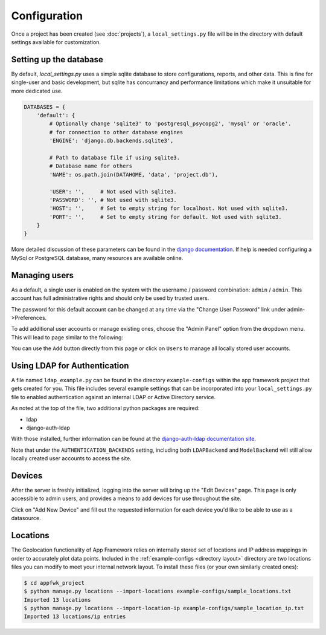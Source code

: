 Configuration
=============

Once a project has been created (see :doc:`projects`), a ``local_settings.py``
file will be in the directory with default settings available for customization.

Setting up the database
-----------------------

By default, *local_settings.py* uses a simple sqlite database to store
configurations, reports, and other data.  This is fine for single-user
and basic development, but sqlite has concurrancy and performance limitations
which make it unsuitable for more dedicated use.

.. code-block:: python

    DATABASES = {
        'default': {
            # Optionally change 'sqlite3' to 'postgresql_psycopg2', 'mysql' or 'oracle'.
            # for connection to other database engines
            'ENGINE': 'django.db.backends.sqlite3',

            # Path to database file if using sqlite3.
            # Database name for others
            'NAME': os.path.join(DATAHOME, 'data', 'project.db'),

            'USER': '',     # Not used with sqlite3.
            'PASSWORD': '', # Not used with sqlite3.
            'HOST': '',     # Set to empty string for localhost. Not used with sqlite3.
            'PORT': '',     # Set to empty string for default. Not used with sqlite3.
        }
    }

More detailed discussion of these parameters can be found in the
`django documentation <https://docs.djangoproject.com/en/1.5/ref/settings/#databases>`_.
If help is needed configuring a MySql or PostgreSQL database, many resources
are available online.

Managing users
--------------

As a default, a single user is enabled on the system with the username /
password combination: ``admin`` / ``admin``.  This account has full administrative
rights and should only be used by trusted users.

The password for this default account can be changed at any time via the
"Change User Password" link under admin->Preferences.

To add additional user accounts or manage existing ones, choose the
"Admin Panel" option from the dropdown menu.  This will lead to page similar to
the following:

.. image:: admin-panel-users.png
   :align: center

You can use the ``Add`` button directly from this page or click on ``Users`` to
manage all locally stored user accounts.

Using LDAP for Authentication
-----------------------------


A file named ``ldap_example.py`` can be found in the directory
``example-configs`` within the app framework project that gets created for you.
This file includes several example settings that can be incorporated into your
``local_settings.py`` file to enabled authentication against an internal LDAP
or Active Directory service.

As noted at the top of the file, two additional python packages are required:

* ldap
* django-auth-ldap

With those installed, further information can be found at the `django-auth-ldap
documentation site <http://pythonhosted.org/django-auth-ldap/authentication.html>`_.

Note that under the ``AUTHENTICATION_BACKENDS`` setting, including both
``LDAPBackend`` and ``ModelBackend`` will still allow locally created user
accounts to access the site.


Devices
-------

After the server is freshly initialized, logging into the server will bring
up the "Edit Devices" page.  This page is only accessible to admin users,
and provides a means to add devices for use throughout the site.

Click on "Add New Device" and fill out the requested information for
each device you'd like to be able to use as a datasource.


.. locations import:

Locations
---------

The Geolocation functionality of App Framework relies on internally
stored set of locations and IP address mappings in order to accurately
plot data points.  Included in the :ref:`example-configs <directory layout>`
directory are two locations files you can modify to meet your internal
network layout.  To install these files (or your own similarly created
ones):

.. code-block:: console

    $ cd appfwk_project
    $ python manage.py locations --import-locations example-configs/sample_locations.txt
    Imported 13 locations
    $ python manage.py locations --import-location-ip example-configs/sample_location_ip.txt
    Imported 13 locations/ip entries
